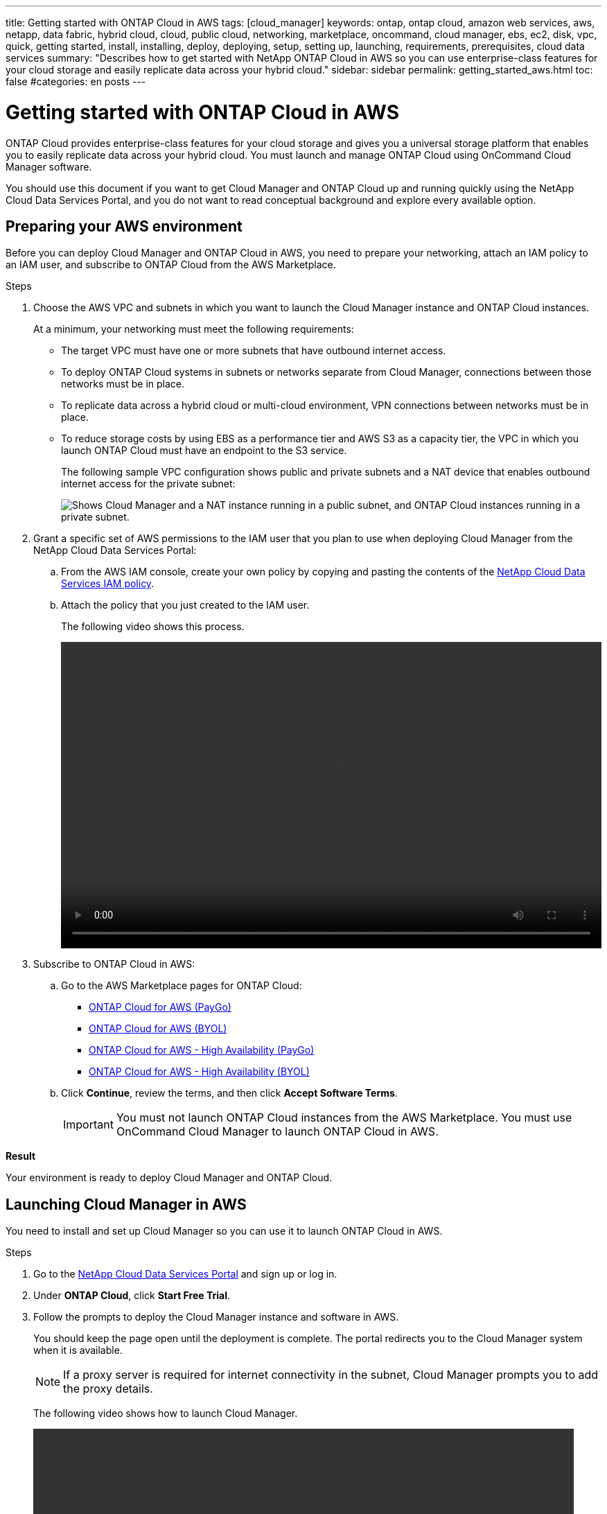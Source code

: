 ---
title: Getting started with ONTAP Cloud in AWS
tags: [cloud_manager]
keywords: ontap, ontap cloud, amazon web services, aws, netapp, data fabric, hybrid cloud, cloud, public cloud, networking, marketplace, oncommand, cloud manager, ebs, ec2, disk, vpc, quick, getting started, install, installing, deploy, deploying, setup, setting up, launching, requirements, prerequisites, cloud data services
summary: "Describes how to get started with NetApp ONTAP Cloud in AWS so you can use enterprise-class features for your cloud storage and easily replicate data across your hybrid cloud."
sidebar: sidebar
permalink: getting_started_aws.html
toc: false
#categories: en posts
---

= Getting started with ONTAP Cloud in AWS
:toc: macro
:toclevels: 1
:hardbreaks:
:doctype: book
:nofooter:
:icons: font
:linkattrs:
:linkcss:
:stylesheet: pages/cloud_manager/netapp.css
:description: Describes how to get started with NetApp ONTAP Cloud in AWS so you can use enterprise-class features for your cloud storage and easily replicate data across your hybrid cloud.
:keywords: ontap, ontap cloud, amazon web services, aws, netapp, data fabric, hybrid cloud, cloud, public cloud, networking, marketplace, oncommand, cloud manager, ebs, ec2, disk, vpc, quick, getting started, install, installing, deploy, deploying, setup, setting up, launching, requirements, prerequisites, cloud data services

ONTAP Cloud provides enterprise-class features for your cloud storage and gives you a universal storage platform that enables you to easily replicate data across your hybrid cloud. You must launch and manage ONTAP Cloud using OnCommand Cloud Manager software.

You should use this document if you want to get Cloud Manager and ONTAP Cloud up and running quickly using the NetApp Cloud Data Services Portal, and you do not want to read conceptual background and explore every available option.

toc::[]

== Preparing your AWS environment
[.lead]
Before you can deploy Cloud Manager and ONTAP Cloud in AWS, you need to prepare your networking, attach an IAM policy to an IAM user, and subscribe to ONTAP Cloud from the AWS Marketplace.

.Steps
. Choose the AWS VPC and subnets in which you want to launch the Cloud Manager instance and ONTAP Cloud instances.
+
At a minimum, your networking must meet the following requirements:
[square]
* The target VPC must have one or more subnets that have outbound internet access.
* To deploy ONTAP Cloud systems in subnets or networks separate from Cloud Manager, connections between those networks must be in place.
* To replicate data across a hybrid cloud or multi-cloud environment, VPN connections between networks must be in place.
* To reduce storage costs by using EBS as a performance tier and AWS S3 as a capacity tier, the VPC in which you launch ONTAP Cloud must have an endpoint to the S3 service.
+
The following sample VPC configuration shows public and private subnets and a NAT device that enables outbound internet access for the private subnet:
+
image::media/occm_vpc.gif[Shows Cloud Manager and a NAT instance running in a public subnet&#44; and ONTAP Cloud instances running in a private subnet.]
. Grant a specific set of AWS permissions to the IAM user that you plan to use when deploying Cloud Manager from the NetApp Cloud Data Services Portal:
.. From the AWS IAM console, create your own policy by copying and pasting the contents of the https://mysupport.netapp.com/cloudontap/iampolicies[NetApp Cloud Data Services IAM policy^].
.. Attach the policy that you just created to the IAM user.
+
The following video shows this process.
+
video::media/occm_aws_portal_policy.mp4[width=780, height=442]

. Subscribe to ONTAP Cloud in AWS:
.. Go to the AWS Marketplace pages for ONTAP Cloud:
[square]
* http://aws.amazon.com/marketplace/pp/B011KEZ734[ONTAP Cloud for AWS (PayGo)^]
* http://aws.amazon.com/marketplace/pp/B00OMA46T0[ONTAP Cloud for AWS (BYOL)^]
* http://aws.amazon.com/marketplace/pp/B01H4LVJ84[ONTAP Cloud for AWS - High Availability (PayGo)^]
* http://aws.amazon.com/marketplace/pp/B01H4LVJUC[ONTAP Cloud for AWS - High Availability (BYOL)^]

.. Click *Continue*, review the terms, and then click *Accept Software Terms*.
+
IMPORTANT: You must not launch ONTAP Cloud instances from the AWS Marketplace. You must use OnCommand Cloud Manager to launch ONTAP Cloud in AWS.

**Result**

Your environment is ready to deploy Cloud Manager and ONTAP Cloud.

== Launching Cloud Manager in AWS
[.lead]
You need to install and set up Cloud Manager so you can use it to launch ONTAP Cloud in AWS.

.Steps
. Go to the https://cloud.netapp.com[NetApp Cloud Data Services Portal^] and sign up or log in.
. Under *ONTAP Cloud*, click *Start Free Trial*.
. Follow the prompts to deploy the Cloud Manager instance and software in AWS.
+
You should keep the page open until the deployment is complete. The portal redirects you to the Cloud Manager system when it is available.
+
NOTE: If a proxy server is required for internet connectivity in the subnet, Cloud Manager prompts you to add the proxy details.
+
The following video shows how to launch Cloud Manager.
+
video::media/portal_occm_deploy.mp4[width=780, height=442]

**Result**

Cloud Manager is now installed and set up so users can launch ONTAP Cloud instances.

== Launching ONTAP Cloud in AWS
[.lead]
You can launch ONTAP Cloud in AWS to provide enterprise-class features for your cloud storage. You can choose a single-node configuration, or an HA pair to provide nondisruptive operations and fault tolerance in AWS.

.Steps

. On the Working Environments page in Cloud Manager, click *Create*.

. Under Create, select *ONTAP Cloud* or *ONTAP Cloud HA*.

. Complete the steps in the wizard to launch the instance.
+
Note the following as you complete the wizard:
[square]
* The predefined security group includes the rules that ONTAP Cloud needs to operate successfully.
* The underlying AWS disk type is for the initial ONTAP Cloud volume. You can choose a different disk type for subsequent volumes.
* The performance of AWS disks is tied to disk size. You should choose the disk size that gives you the sustained performance that you need.
+
http://docs.aws.amazon.com/AWSEC2/latest/UserGuide/EBSVolumeTypes.html[AWS Documentation: Amazon EBS Volume Types^]
* The disk size is the default size for all disks on the system.
+
TIP: If you need a different size later, you can use the *Advanced allocation* option to create an aggregate that uses disks of a specific size.
+
The following video shows how to launch a single-node configuration.
+
video::media/occm_launch_otc.mp4[width=780, height=442]

**Result**

Cloud Manager launches the ONTAP Cloud instance in AWS. The instance should be ready in approximately 25 minutes. You can track the progress in the timeline.

